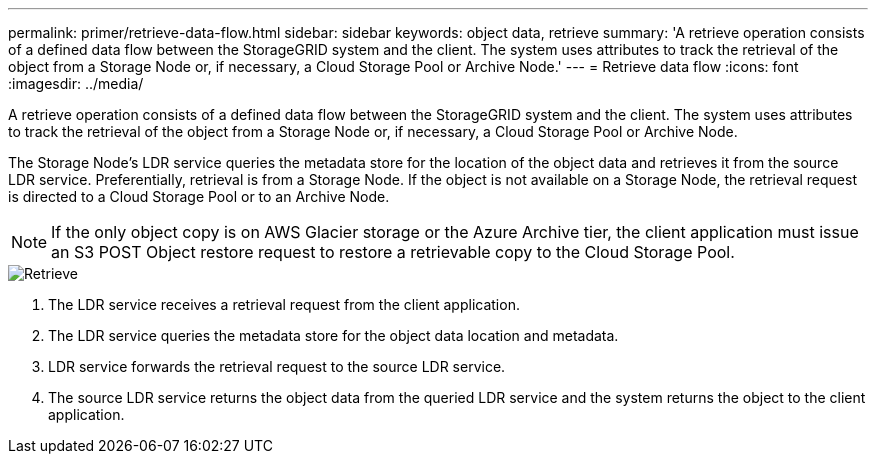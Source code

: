 ---
permalink: primer/retrieve-data-flow.html
sidebar: sidebar
keywords: object data, retrieve
summary: 'A retrieve operation consists of a defined data flow between the StorageGRID system and the client. The system uses attributes to track the retrieval of the object from a Storage Node or, if necessary, a Cloud Storage Pool or Archive Node.'
---
= Retrieve data flow
:icons: font
:imagesdir: ../media/

[.lead]
A retrieve operation consists of a defined data flow between the StorageGRID system and the client. The system uses attributes to track the retrieval of the object from a Storage Node or, if necessary, a Cloud Storage Pool or Archive Node.

The Storage Node's LDR service queries the metadata store for the location of the object data and retrieves it from the source LDR service. Preferentially, retrieval is from a Storage Node. If the object is not available on a Storage Node, the retrieval request is directed to a Cloud Storage Pool or to an Archive Node.

NOTE: If the only object copy is on AWS Glacier storage or the Azure Archive tier, the client application must issue an S3 POST Object restore request to restore a retrievable copy to the Cloud Storage Pool.

image::../media/retrieve_data_flow.png[Retrieve]

. The LDR service receives a retrieval request from the client application.
. The LDR service queries the metadata store for the object data location and metadata.
. LDR service forwards the retrieval request to the source LDR service.
. The source LDR service returns the object data from the queried LDR service and the system returns the object to the client application.
